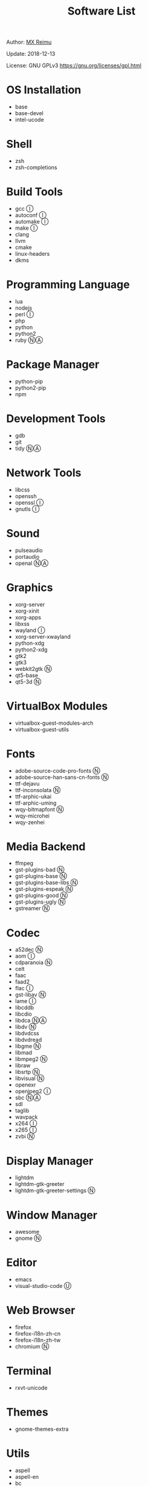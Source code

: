 #+TITLE: Software List

Author: [[https://re-mx.github.io][MX Reimu]]

Update: 2018-12-13

License: GNU GPLv3 https://gnu.org/licenses/gpl.html

* OS Installation
  + base
  + base-devel
  + intel-ucode

* Shell
  + zsh
  + zsh-completions

* Build Tools
  + gcc Ⓘ
  + autoconf Ⓘ
  + automake Ⓘ
  + make Ⓘ
  + clang
  + llvm
  + cmake
  + linux-headers
  + dkms

* Programming Language
  + lua
  + nodejs
  + perl Ⓘ
  + php
  + python
  + python2
  + ruby ⓃⒶ

* Package Manager
  + python-pip
  + python2-pip
  + npm

* Development Tools
  + gdb
  + git
  + tidy ⓃⒶ

* Network Tools
  + libcss
  + openssh
  + openssl Ⓘ
  + gnutls Ⓘ

* Sound
  + pulseaudio
  + portaudio
  + openal ⓃⒶ

* Graphics
  + xorg-server
  + xorg-xinit
  + xorg-apps
  + libxss
  + wayland Ⓘ
  + xorg-server-xwayland
  + python-xdg
  + python2-xdg
  + gtk2
  + gtk3
  + webkit2gtk Ⓝ
  + qt5-base
  + qt5-3d Ⓝ

* VirtualBox Modules
  + virtualbox-guest-modules-arch
  + virtualbox-guest-utils

* Fonts
  + adobe-source-code-pro-fonts Ⓝ
  + adobe-source-han-sans-cn-fonts Ⓝ
  + ttf-dejavu
  + ttf-inconsolata Ⓝ
  + ttf-arphic-ukai
  + ttf-arphic-uming
  + wqy-bitmapfont Ⓝ
  + wqy-microhei
  + wqy-zenhei

* Media Backend
  + ffmpeg
  + gst-plugins-bad Ⓝ
  + gst-plugins-base Ⓝ
  + gst-plugins-base-libs Ⓝ
  + gst-plugins-espeak Ⓝ
  + gst-plugins-good Ⓝ
  + gst-plugins-ugly Ⓝ
  + gstreamer Ⓝ

* Codec
  + a52dec Ⓝ
  + aom Ⓘ
  + cdparanoia Ⓝ
  + celt
  + faac
  + faad2
  + flac Ⓘ
  + gst-libav Ⓝ
  + lame Ⓘ
  + libcddb
  + libcdio
  + libdca ⓃⒶ
  + libdv Ⓝ
  + libdvdcss
  + libdvdread
  + libgme Ⓝ
  + libmad
  + libmpeg2 Ⓝ
  + libraw
  + libsrtp Ⓝ
  + libvisual Ⓝ
  + openexr
  + openjpeg2 Ⓘ
  + sbc ⓃⒶ
  + sdl
  + taglib
  + wavpack
  + x264 Ⓘ
  + x265 Ⓘ
  + zvbi Ⓝ

* Display Manager
  + lightdm
  + lightdm-gtk-greeter
  + lightdm-gtk-greeter-settings Ⓝ

* Window Manager
  + awesome
  + gnome Ⓝ

* Editor
  + emacs
  + visual-studio-code Ⓤ

* Web Browser
  + firefox
  + firefox-i18n-zh-cn
  + firefox-i18n-zh-tw
  + chromium Ⓝ

* Terminal
  + rxvt-unicode

* Themes
  + gnome-themes-extra

* Utils
  + aspell
  + aspell-en
  + bc
  + neon
  + ntp
  + ripgrep
  + rtmpdump Ⓝ
  + the_silver_searcher Ⓝ
  + udisks2
  + xclip
  + zip
  + unzip

* Python Packages
  + jedi
  + flake8
  + autopep8
  + yapf
  + ipython
  + ipython2
  + pylama

* NPM Packages
  + tern
  + eslint
  + tslint
  + typescript

* Unclassified Ⓝ
  + archlinux-wallpaper
  + gimp
  + espeak
  + gnome-font-viewer
  + gtk-engines
  + gvfs
  + gvfs-nfs
  + libreoffice
  + rhythmbox
  + screenfetch
  + ttf-font-awesome
  + vicious
